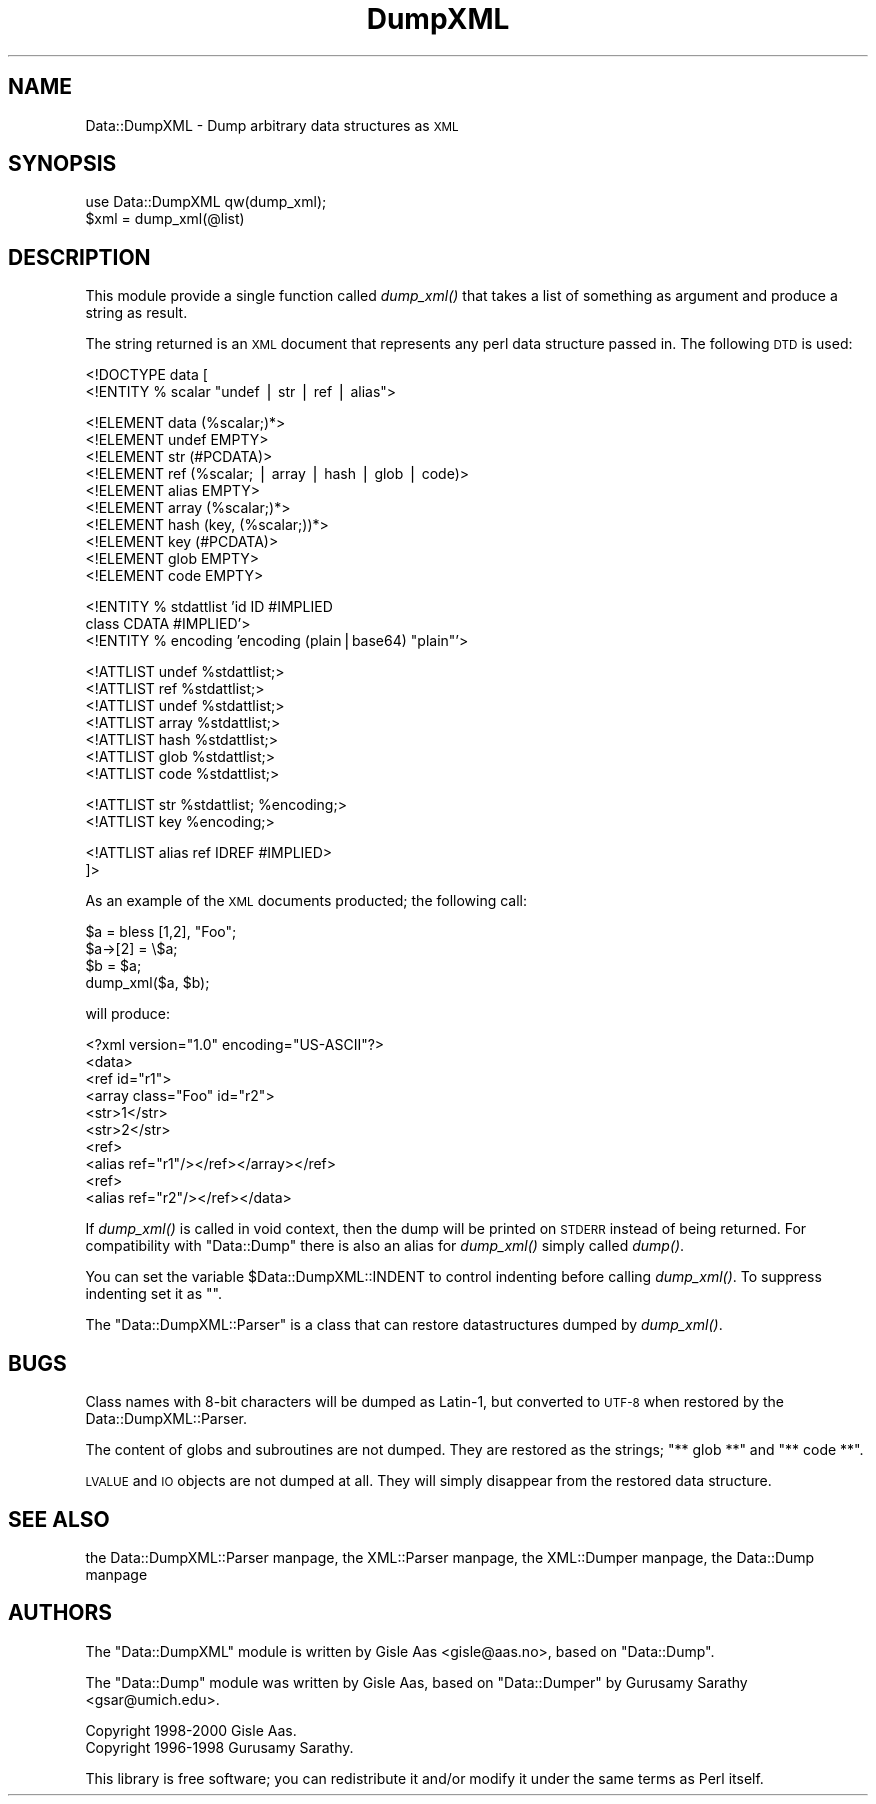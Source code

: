 .\" Automatically generated by Pod::Man version 1.15
.\" Mon Apr 23 10:24:49 2001
.\"
.\" Standard preamble:
.\" ======================================================================
.de Sh \" Subsection heading
.br
.if t .Sp
.ne 5
.PP
\fB\\$1\fR
.PP
..
.de Sp \" Vertical space (when we can't use .PP)
.if t .sp .5v
.if n .sp
..
.de Ip \" List item
.br
.ie \\n(.$>=3 .ne \\$3
.el .ne 3
.IP "\\$1" \\$2
..
.de Vb \" Begin verbatim text
.ft CW
.nf
.ne \\$1
..
.de Ve \" End verbatim text
.ft R

.fi
..
.\" Set up some character translations and predefined strings.  \*(-- will
.\" give an unbreakable dash, \*(PI will give pi, \*(L" will give a left
.\" double quote, and \*(R" will give a right double quote.  | will give a
.\" real vertical bar.  \*(C+ will give a nicer C++.  Capital omega is used
.\" to do unbreakable dashes and therefore won't be available.  \*(C` and
.\" \*(C' expand to `' in nroff, nothing in troff, for use with C<>
.tr \(*W-|\(bv\*(Tr
.ds C+ C\v'-.1v'\h'-1p'\s-2+\h'-1p'+\s0\v'.1v'\h'-1p'
.ie n \{\
.    ds -- \(*W-
.    ds PI pi
.    if (\n(.H=4u)&(1m=24u) .ds -- \(*W\h'-12u'\(*W\h'-12u'-\" diablo 10 pitch
.    if (\n(.H=4u)&(1m=20u) .ds -- \(*W\h'-12u'\(*W\h'-8u'-\"  diablo 12 pitch
.    ds L" ""
.    ds R" ""
.    ds C` ""
.    ds C' ""
'br\}
.el\{\
.    ds -- \|\(em\|
.    ds PI \(*p
.    ds L" ``
.    ds R" ''
'br\}
.\"
.\" If the F register is turned on, we'll generate index entries on stderr
.\" for titles (.TH), headers (.SH), subsections (.Sh), items (.Ip), and
.\" index entries marked with X<> in POD.  Of course, you'll have to process
.\" the output yourself in some meaningful fashion.
.if \nF \{\
.    de IX
.    tm Index:\\$1\t\\n%\t"\\$2"
..
.    nr % 0
.    rr F
.\}
.\"
.\" For nroff, turn off justification.  Always turn off hyphenation; it
.\" makes way too many mistakes in technical documents.
.hy 0
.if n .na
.\"
.\" Accent mark definitions (@(#)ms.acc 1.5 88/02/08 SMI; from UCB 4.2).
.\" Fear.  Run.  Save yourself.  No user-serviceable parts.
.bd B 3
.    \" fudge factors for nroff and troff
.if n \{\
.    ds #H 0
.    ds #V .8m
.    ds #F .3m
.    ds #[ \f1
.    ds #] \fP
.\}
.if t \{\
.    ds #H ((1u-(\\\\n(.fu%2u))*.13m)
.    ds #V .6m
.    ds #F 0
.    ds #[ \&
.    ds #] \&
.\}
.    \" simple accents for nroff and troff
.if n \{\
.    ds ' \&
.    ds ` \&
.    ds ^ \&
.    ds , \&
.    ds ~ ~
.    ds /
.\}
.if t \{\
.    ds ' \\k:\h'-(\\n(.wu*8/10-\*(#H)'\'\h"|\\n:u"
.    ds ` \\k:\h'-(\\n(.wu*8/10-\*(#H)'\`\h'|\\n:u'
.    ds ^ \\k:\h'-(\\n(.wu*10/11-\*(#H)'^\h'|\\n:u'
.    ds , \\k:\h'-(\\n(.wu*8/10)',\h'|\\n:u'
.    ds ~ \\k:\h'-(\\n(.wu-\*(#H-.1m)'~\h'|\\n:u'
.    ds / \\k:\h'-(\\n(.wu*8/10-\*(#H)'\z\(sl\h'|\\n:u'
.\}
.    \" troff and (daisy-wheel) nroff accents
.ds : \\k:\h'-(\\n(.wu*8/10-\*(#H+.1m+\*(#F)'\v'-\*(#V'\z.\h'.2m+\*(#F'.\h'|\\n:u'\v'\*(#V'
.ds 8 \h'\*(#H'\(*b\h'-\*(#H'
.ds o \\k:\h'-(\\n(.wu+\w'\(de'u-\*(#H)/2u'\v'-.3n'\*(#[\z\(de\v'.3n'\h'|\\n:u'\*(#]
.ds d- \h'\*(#H'\(pd\h'-\w'~'u'\v'-.25m'\f2\(hy\fP\v'.25m'\h'-\*(#H'
.ds D- D\\k:\h'-\w'D'u'\v'-.11m'\z\(hy\v'.11m'\h'|\\n:u'
.ds th \*(#[\v'.3m'\s+1I\s-1\v'-.3m'\h'-(\w'I'u*2/3)'\s-1o\s+1\*(#]
.ds Th \*(#[\s+2I\s-2\h'-\w'I'u*3/5'\v'-.3m'o\v'.3m'\*(#]
.ds ae a\h'-(\w'a'u*4/10)'e
.ds Ae A\h'-(\w'A'u*4/10)'E
.    \" corrections for vroff
.if v .ds ~ \\k:\h'-(\\n(.wu*9/10-\*(#H)'\s-2\u~\d\s+2\h'|\\n:u'
.if v .ds ^ \\k:\h'-(\\n(.wu*10/11-\*(#H)'\v'-.4m'^\v'.4m'\h'|\\n:u'
.    \" for low resolution devices (crt and lpr)
.if \n(.H>23 .if \n(.V>19 \
\{\
.    ds : e
.    ds 8 ss
.    ds o a
.    ds d- d\h'-1'\(ga
.    ds D- D\h'-1'\(hy
.    ds th \o'bp'
.    ds Th \o'LP'
.    ds ae ae
.    ds Ae AE
.\}
.rm #[ #] #H #V #F C
.\" ======================================================================
.\"
.IX Title "DumpXML 3"
.TH DumpXML 3 "perl v5.6.1" "2000-09-19" "User Contributed Perl Documentation"
.UC
.SH "NAME"
Data::DumpXML \- Dump arbitrary data structures as \s-1XML\s0
.SH "SYNOPSIS"
.IX Header "SYNOPSIS"
.Vb 2
\& use Data::DumpXML qw(dump_xml);
\& $xml = dump_xml(@list)
.Ve
.SH "DESCRIPTION"
.IX Header "DESCRIPTION"
This module provide a single function called \fIdump_xml()\fR that takes a
list of something as argument and produce a string as result.
.PP
The string returned is an \s-1XML\s0 document that represents any perl data
structure passed in.  The following \s-1DTD\s0 is used:
.PP
.Vb 2
\&  <!DOCTYPE data [
\&   <!ENTITY % scalar "undef | str | ref | alias">
.Ve
.Vb 10
\&   <!ELEMENT data (%scalar;)*>
\&   <!ELEMENT undef EMPTY>
\&   <!ELEMENT str (#PCDATA)>
\&   <!ELEMENT ref (%scalar; | array | hash | glob | code)>
\&   <!ELEMENT alias EMPTY>
\&   <!ELEMENT array (%scalar;)*>
\&   <!ELEMENT hash  (key, (%scalar;))*>
\&   <!ELEMENT key (#PCDATA)>
\&   <!ELEMENT glob EMPTY>
\&   <!ELEMENT code EMPTY>
.Ve
.Vb 3
\&   <!ENTITY % stdattlist 'id       ID             #IMPLIED
\&                          class    CDATA          #IMPLIED'>
\&   <!ENTITY % encoding   'encoding (plain|base64) "plain"'>
.Ve
.Vb 7
\&   <!ATTLIST undef %stdattlist;>
\&   <!ATTLIST ref %stdattlist;>
\&   <!ATTLIST undef %stdattlist;>
\&   <!ATTLIST array %stdattlist;>
\&   <!ATTLIST hash %stdattlist;>
\&   <!ATTLIST glob %stdattlist;>
\&   <!ATTLIST code %stdattlist;>
.Ve
.Vb 2
\&   <!ATTLIST str %stdattlist; %encoding;>
\&   <!ATTLIST key %encoding;>
.Ve
.Vb 2
\&   <!ATTLIST alias ref IDREF #IMPLIED>
\&  ]>
.Ve
As an example of the \s-1XML\s0 documents producted; the following call:
.PP
.Vb 4
\&  $a = bless [1,2], "Foo";
\&  $a->[2] = \e$a;
\&  $b = $a;
\&  dump_xml($a, $b);
.Ve
will produce:
.PP
.Vb 10
\&  <?xml version="1.0" encoding="US-ASCII"?>
\&  <data>
\&   <ref id="r1">
\&    <array class="Foo" id="r2">
\&     <str>1</str>
\&     <str>2</str>
\&     <ref>
\&      <alias ref="r1"/></ref></array></ref>
\&   <ref>
\&    <alias ref="r2"/></ref></data>
.Ve
If \fIdump_xml()\fR is called in void context, then the dump will be printed
on \s-1STDERR\s0 instead of being returned.  For compatibility with
\&\f(CW\*(C`Data::Dump\*(C'\fR there is also an alias for \fIdump_xml()\fR simply called
\&\fIdump()\fR.
.PP
You can set the variable \f(CW$Data::DumpXML::INDENT\fR to control indenting
before calling \fIdump_xml()\fR.  To suppress indenting set it as "".
.PP
The \f(CW\*(C`Data::DumpXML::Parser\*(C'\fR is a class that can restore
datastructures dumped by \fIdump_xml()\fR.
.SH "BUGS"
.IX Header "BUGS"
Class names with 8\-bit characters will be dumped as Latin-1, but
converted to \s-1UTF-8\s0 when restored by the Data::DumpXML::Parser.
.PP
The content of globs and subroutines are not dumped.  They are
restored as the strings; \*(L"** glob **\*(R" and \*(L"** code **\*(R".
.PP
\&\s-1LVALUE\s0 and \s-1IO\s0 objects are not dumped at all.  They will simply
disappear from the restored data structure.
.SH "SEE ALSO"
.IX Header "SEE ALSO"
the Data::DumpXML::Parser manpage, the XML::Parser manpage, the XML::Dumper manpage, the Data::Dump manpage
.SH "AUTHORS"
.IX Header "AUTHORS"
The \f(CW\*(C`Data::DumpXML\*(C'\fR module is written by Gisle Aas <gisle@aas.no>,
based on \f(CW\*(C`Data::Dump\*(C'\fR.
.PP
The \f(CW\*(C`Data::Dump\*(C'\fR module was written by Gisle Aas, based on
\&\f(CW\*(C`Data::Dumper\*(C'\fR by Gurusamy Sarathy <gsar@umich.edu>.
.PP
.Vb 2
\& Copyright 1998-2000 Gisle Aas.
\& Copyright 1996-1998 Gurusamy Sarathy.
.Ve
This library is free software; you can redistribute it and/or
modify it under the same terms as Perl itself.

